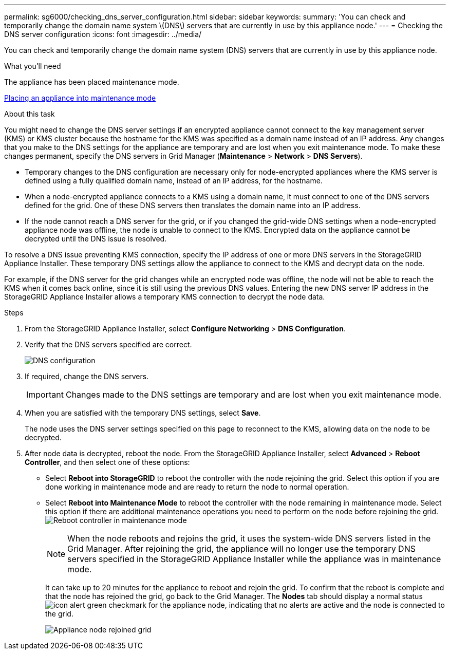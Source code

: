 ---
permalink: sg6000/checking_dns_server_configuration.html
sidebar: sidebar
keywords: 
summary: 'You can check and temporarily change the domain name system \(DNS\) servers that are currently in use by this appliance node.'
---
= Checking the DNS server configuration
:icons: font
:imagesdir: ../media/

[.lead]
You can check and temporarily change the domain name system (DNS) servers that are currently in use by this appliance node.

.What you'll need

The appliance has been placed maintenance mode.

xref:placing_appliance_into_maintenance_mode.adoc[Placing an appliance into maintenance mode]

.About this task

You might need to change the DNS server settings if an encrypted appliance cannot connect to the key management server (KMS) or KMS cluster because the hostname for the KMS was specified as a domain name instead of an IP address. Any changes that you make to the DNS settings for the appliance are temporary and are lost when you exit maintenance mode. To make these changes permanent, specify the DNS servers in Grid Manager (*Maintenance* > *Network* > *DNS Servers*).

* Temporary changes to the DNS configuration are necessary only for node-encrypted appliances where the KMS server is defined using a fully qualified domain name, instead of an IP address, for the hostname.
* When a node-encrypted appliance connects to a KMS using a domain name, it must connect to one of the DNS servers defined for the grid. One of these DNS servers then translates the domain name into an IP address.
* If the node cannot reach a DNS server for the grid, or if you changed the grid-wide DNS settings when a node-encrypted appliance node was offline, the node is unable to connect to the KMS. Encrypted data on the appliance cannot be decrypted until the DNS issue is resolved.

To resolve a DNS issue preventing KMS connection, specify the IP address of one or more DNS servers in the StorageGRID Appliance Installer. These temporary DNS settings allow the appliance to connect to the KMS and decrypt data on the node.

For example, if the DNS server for the grid changes while an encrypted node was offline, the node will not be able to reach the KMS when it comes back online, since it is still using the previous DNS values. Entering the new DNS server IP address in the StorageGRID Appliance Installer allows a temporary KMS connection to decrypt the node data.

.Steps

. From the StorageGRID Appliance Installer, select *Configure Networking* > *DNS Configuration*.
. Verify that the DNS servers specified are correct.
+
image::../media/dns_configuration.png[DNS configuration]

. If required, change the DNS servers.
+
IMPORTANT: Changes made to the DNS settings are temporary and are lost when you exit maintenance mode.

. When you are satisfied with the temporary DNS settings, select *Save*.
+
The node uses the DNS server settings specified on this page to reconnect to the KMS, allowing data on the node to be decrypted.

. After node data is decrypted, reboot the node. From the StorageGRID Appliance Installer, select *Advanced* > *Reboot Controller*, and then select one of these options:
 ** Select *Reboot into StorageGRID* to reboot the controller with the node rejoining the grid. Select this option if you are done working in maintenance mode and are ready to return the node to normal operation.
 ** Select *Reboot into Maintenance Mode* to reboot the controller with the node remaining in maintenance mode. Select this option if there are additional maintenance operations you need to perform on the node before rejoining the grid.
image:../media/reboot_controller_from_maintenance_mode.png[Reboot controller in maintenance mode]
+
NOTE: When the node reboots and rejoins the grid, it uses the system-wide DNS servers listed in the Grid Manager. After rejoining the grid, the appliance will no longer use the temporary DNS servers specified in the StorageGRID Appliance Installer while the appliance was in maintenance mode.
+
It can take up to 20 minutes for the appliance to reboot and rejoin the grid. To confirm that the reboot is complete and that the node has rejoined the grid, go back to the Grid Manager. The *Nodes* tab should display a normal status image:../media/icon_alert_green_checkmark.png[icon alert green checkmark] for the appliance node, indicating that no alerts are active and the node is connected to the grid.
+
image::../media/node_rejoin_grid_confirmation.png[Appliance node rejoined grid]
